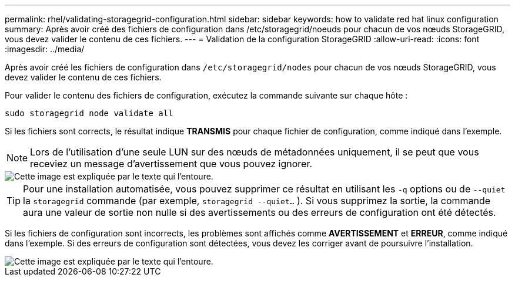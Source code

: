 ---
permalink: rhel/validating-storagegrid-configuration.html 
sidebar: sidebar 
keywords: how to validate red hat linux configuration 
summary: Après avoir créé des fichiers de configuration dans /etc/storagegrid/noeuds pour chacun de vos nœuds StorageGRID, vous devez valider le contenu de ces fichiers. 
---
= Validation de la configuration StorageGRID
:allow-uri-read: 
:icons: font
:imagesdir: ../media/


[role="lead"]
Après avoir créé les fichiers de configuration dans `/etc/storagegrid/nodes` pour chacun de vos nœuds StorageGRID, vous devez valider le contenu de ces fichiers.

Pour valider le contenu des fichiers de configuration, exécutez la commande suivante sur chaque hôte :

[listing]
----
sudo storagegrid node validate all
----
Si les fichiers sont corrects, le résultat indique *TRANSMIS* pour chaque fichier de configuration, comme indiqué dans l'exemple.


NOTE: Lors de l'utilisation d'une seule LUN sur des nœuds de métadonnées uniquement, il se peut que vous receviez un message d'avertissement que vous pouvez ignorer.

image::../media/rhel_node_configuration_file_output.gif[Cette image est expliquée par le texte qui l'entoure.]


TIP: Pour une installation automatisée, vous pouvez supprimer ce résultat en utilisant les `-q` options ou de `--quiet` la `storagegrid` commande (par exemple, `storagegrid --quiet...` ). Si vous supprimez la sortie, la commande aura une valeur de sortie non nulle si des avertissements ou des erreurs de configuration ont été détectés.

Si les fichiers de configuration sont incorrects, les problèmes sont affichés comme *AVERTISSEMENT* et *ERREUR*, comme indiqué dans l'exemple. Si des erreurs de configuration sont détectées, vous devez les corriger avant de poursuivre l'installation.

image::../media/rhel_node_configuration_file_output_with_errors.gif[Cette image est expliquée par le texte qui l'entoure.]

